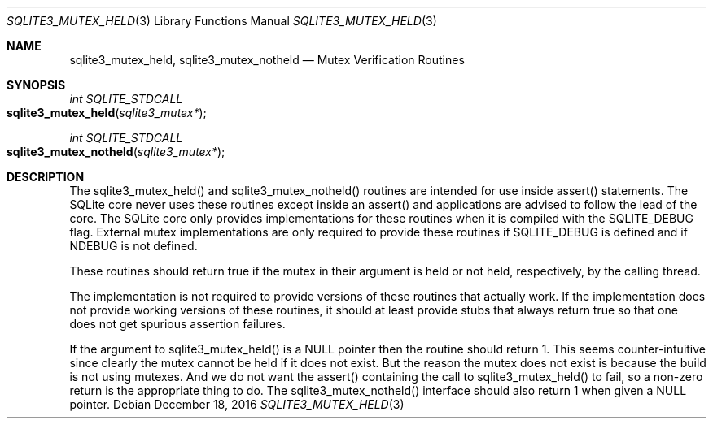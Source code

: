 .Dd December 18, 2016
.Dt SQLITE3_MUTEX_HELD 3
.Os
.Sh NAME
.Nm sqlite3_mutex_held ,
.Nm sqlite3_mutex_notheld
.Nd Mutex Verification Routines
.Sh SYNOPSIS
.Ft int SQLITE_STDCALL 
.Fo sqlite3_mutex_held
.Fa "sqlite3_mutex*"
.Fc
.Ft int SQLITE_STDCALL 
.Fo sqlite3_mutex_notheld
.Fa "sqlite3_mutex*"
.Fc
.Sh DESCRIPTION
The sqlite3_mutex_held() and sqlite3_mutex_notheld() routines are intended
for use inside assert() statements.
The SQLite core never uses these routines except inside an assert()
and applications are advised to follow the lead of the core.
The SQLite core only provides implementations for these routines when
it is compiled with the SQLITE_DEBUG flag.
External mutex implementations are only required to provide these routines
if SQLITE_DEBUG is defined and if NDEBUG is not defined.
.Pp
These routines should return true if the mutex in their argument is
held or not held, respectively, by the calling thread.
.Pp
The implementation is not required to provide versions of these routines
that actually work.
If the implementation does not provide working versions of these routines,
it should at least provide stubs that always return true so that one
does not get spurious assertion failures.
.Pp
If the argument to sqlite3_mutex_held() is a NULL pointer then the
routine should return 1.
This seems counter-intuitive since clearly the mutex cannot be held
if it does not exist.
But the reason the mutex does not exist is because the build is not
using mutexes.
And we do not want the assert() containing the call to sqlite3_mutex_held()
to fail, so a non-zero return is the appropriate thing to do.
The sqlite3_mutex_notheld() interface should also return 1 when given
a NULL pointer.
